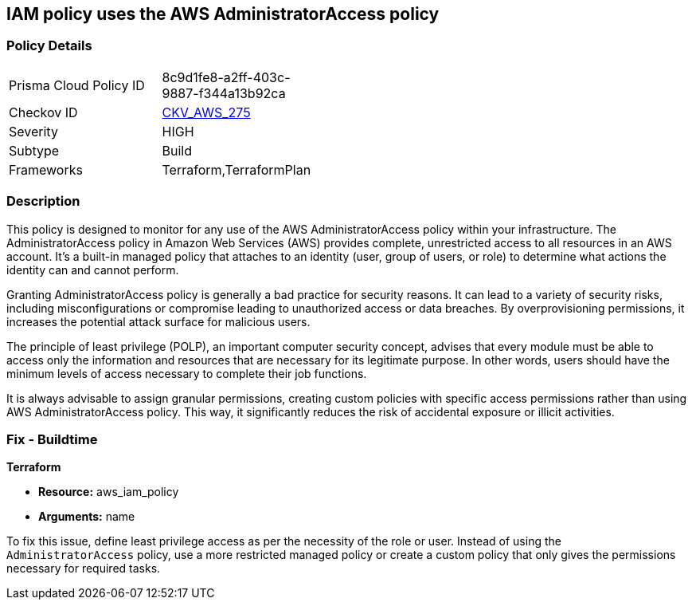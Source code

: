 
== IAM policy uses the AWS AdministratorAccess policy

=== Policy Details

[width=45%]
[cols="1,1"]
|===
|Prisma Cloud Policy ID
| 8c9d1fe8-a2ff-403c-9887-f344a13b92ca

|Checkov ID
| https://github.com/bridgecrewio/checkov/blob/main/checkov/terraform/checks/data/aws/IAMManagedAdminPolicy.py[CKV_AWS_275]

|Severity
|HIGH

|Subtype
|Build

|Frameworks
|Terraform,TerraformPlan

|===

=== Description

This policy is designed to monitor for any use of the AWS AdministratorAccess policy within your infrastructure. The AdministratorAccess policy in Amazon Web Services (AWS) provides complete, unrestricted access to all resources in an AWS account. It's a built-in managed policy that attaches to an identity (user, group of users, or role) to determine what actions the identity can and cannot perform.

Granting AdministratorAccess policy is generally a bad practice for security reasons. It can lead to a variety of security risks, including misconfigurations or compromise leading to unauthorized access or data breaches. By overprovisioning permissions, it increases the potential attack surface for malicious users. 

The principle of least privilege (POLP), an important computer security concept, advises that every module must be able to access only the information and resources that are necessary for its legitimate purpose. In other words, users should have the minimum levels of access necessary to complete their job functions. 

It is always advisable to assign granular permissions, creating custom policies with specific access permissions rather than using AWS AdministratorAccess policy. This way, it significantly reduces the risk of accidental exposure or illicit activities.

=== Fix - Buildtime

*Terraform*

* *Resource:* aws_iam_policy
* *Arguments:* name

To fix this issue, define least privilege access as per the necessity of the role or user. Instead of using the `AdministratorAccess` policy, use a more restricted managed policy or create a custom policy that only gives the permissions necessary for required tasks.


